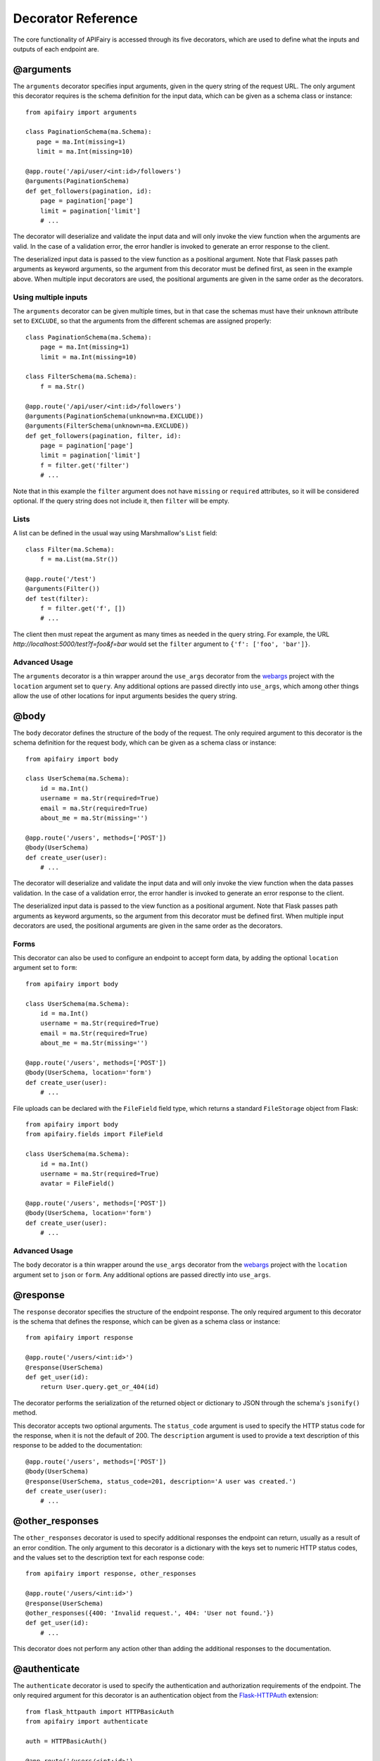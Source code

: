 .. APIFairy documentation master file, created by
   sphinx-quickstart on Sun Sep 27 17:34:58 2020.
   You can adapt this file completely to your liking, but it should at least
   contain the root `toctree` directive.

Decorator Reference
===================

The core functionality of APIFairy is accessed through its five decorators,
which are used to define what the inputs and outputs of each endpoint are.

@arguments
----------

The ``arguments`` decorator specifies input arguments, given in the query
string of the request URL. The only argument this decorator requires is the
schema definition for the input data, which can be given as a schema class or
instance::

    from apifairy import arguments

    class PaginationSchema(ma.Schema):
       page = ma.Int(missing=1)
       limit = ma.Int(missing=10)

    @app.route('/api/user/<int:id>/followers')
    @arguments(PaginationSchema)
    def get_followers(pagination, id):
        page = pagination['page']
        limit = pagination['limit']
        # ...

The decorator will deserialize and validate the input data and will only
invoke the view function when the arguments are valid. In the case of a
validation error, the error handler is invoked to generate an error response
to the client.

The deserialized input data is passed to the view function as a positional
argument. Note that Flask passes path arguments as keyword arguments, so the
argument from this decorator must be defined first, as seen in the example
above. When multiple input decorators are used, the positional arguments are
given in the same order as the decorators.

Using multiple inputs
~~~~~~~~~~~~~~~~~~~~~

The ``arguments`` decorator can be given multiple times, but in that case the
schemas must have their ``unknown`` attribute set to ``EXCLUDE``, so that the
arguments from the different schemas are assigned properly::

    class PaginationSchema(ma.Schema):
        page = ma.Int(missing=1)
        limit = ma.Int(missing=10)

    class FilterSchema(ma.Schema):
        f = ma.Str()

    @app.route('/api/user/<int:id>/followers')
    @arguments(PaginationSchema(unknown=ma.EXCLUDE))
    @arguments(FilterSchema(unknown=ma.EXCLUDE))
    def get_followers(pagination, filter, id):
        page = pagination['page']
        limit = pagination['limit']
        f = filter.get('filter')
        # ...

Note that in this example the ``filter`` argument does not have ``missing`` or
``required`` attributes, so it will be considered optional. If the query string
does not include it, then ``filter`` will be empty.

Lists
~~~~~

A list can be defined in the usual way using Marshmallow's ``List`` field::

    class Filter(ma.Schema):
        f = ma.List(ma.Str())

    @app.route('/test')
    @arguments(Filter())
    def test(filter):
        f = filter.get('f', [])
        # ...

The client then must repeat the argument as many times as needed in the query
string. For example, the URL *http://localhost:5000/test?f=foo&f=bar* would
set the ``filter`` argument to ``{'f': ['foo', 'bar']}``.

Advanced Usage
~~~~~~~~~~~~~~

The ``arguments`` decorator is a thin wrapper around the ``use_args``
decorator from the `webargs <https://webargs.readthedocs.io/>`_ project with
the ``location`` argument set to ``query``. Any additional options are passed
directly into ``use_args``, which among other things allow the use of other
locations for input arguments besides the query string.

@body
-----

The ``body`` decorator defines the structure of the body of the request. The
only required argument to this decorator is the schema definition for the
request body, which can be given as a schema class or instance::

    from apifairy import body

    class UserSchema(ma.Schema):
        id = ma.Int()
        username = ma.Str(required=True)
        email = ma.Str(required=True)
        about_me = ma.Str(missing='')

    @app.route('/users', methods=['POST'])
    @body(UserSchema)
    def create_user(user):
        # ...

The decorator will deserialize and validate the input data and will only
invoke the view function when the data passes validation. In the case of a
validation error, the error handler is invoked to generate an error response
to the client.

The deserialized input data is passed to the view function as a positional
argument. Note that Flask passes path arguments as keyword arguments, so the
argument from this decorator must be defined first. When multiple input
decorators are used, the positional arguments are given in the same order as
the decorators.

Forms
~~~~~

This decorator can also be used to configure an endpoint to accept form data,
by adding the optional ``location`` argument set to ``form``::

    from apifairy import body

    class UserSchema(ma.Schema):
        id = ma.Int()
        username = ma.Str(required=True)
        email = ma.Str(required=True)
        about_me = ma.Str(missing='')

    @app.route('/users', methods=['POST'])
    @body(UserSchema, location='form')
    def create_user(user):
        # ...

File uploads can be declared with the ``FileField`` field type, which returns
a standard ``FileStorage`` object from Flask::

    from apifairy import body
    from apifairy.fields import FileField

    class UserSchema(ma.Schema):
        id = ma.Int()
        username = ma.Str(required=True)
        avatar = FileField()

    @app.route('/users', methods=['POST'])
    @body(UserSchema, location='form')
    def create_user(user):
        # ...

Advanced Usage
~~~~~~~~~~~~~~

The ``body`` decorator is a thin wrapper around the ``use_args`` decorator
from the `webargs <https://webargs.readthedocs.io/>`_ project with
the ``location`` argument set to ``json`` or ``form``. Any additional options
are passed directly into ``use_args``.

@response
---------

The ``response`` decorator specifies the structure of the endpoint response.
The only required argument to this decorator is the schema that defines the
response, which can be given as a schema class or instance::

    from apifairy import response

    @app.route('/users/<int:id>')
    @response(UserSchema)
    def get_user(id):
        return User.query.get_or_404(id)

The decorator performs the serialization of the returned object or dictionary
to JSON through the schema's ``jsonify()`` method.

This decorator accepts two optional arguments. The ``status_code`` argument is
used to specify the HTTP status code for the response, when it is not the
default of 200. The ``description`` argument is used to provide a text
description of this response to be added to the documentation::

    @app.route('/users', methods=['POST'])
    @body(UserSchema)
    @response(UserSchema, status_code=201, description='A user was created.')
    def create_user(user):
        # ...
        
@other_responses
----------------

The ``other_responses`` decorator is used to specify additional responses the
endpoint can return, usually as a result of an error condition. The only
argument to this decorator is a dictionary with the keys set to numeric HTTP
status codes, and the values set to the description text for each response
code::

    from apifairy import response, other_responses

    @app.route('/users/<int:id>')
    @response(UserSchema)
    @other_responses({400: 'Invalid request.', 404: 'User not found.'})
    def get_user(id):
        # ...

This decorator does not perform any action other than adding the additional
responses to the documentation.

@authenticate
-------------

The ``authenticate`` decorator is used to specify the authentication and
authorization requirements of the endpoint. The only required argument for
this decorator is an authentication object from the `Flask-HTTPAuth
<https://flask-httpauth.readthedocs.io/>`_ extension::

    from flask_httpauth import HTTPBasicAuth
    from apifairy import authenticate

    auth = HTTPBasicAuth()

    @app.route('/users/<int:id>')
    @authenticate(auth)
    @response(UserSchema)
    def get_user(id):
        return User.query.get_or_404(id)

The decorator invokes the ``login_required`` method of the authentication
object, and also adds an Authentication section to the documentation.

If the roles feature of Flask-HTTPAuth is used, the documentation will include
the required role(s) for each endpoint. Any keyword arguments given to the
``authenticate`` decorator, including the ``role`` argument, are passed
through to Flask-HTTPAuth.
